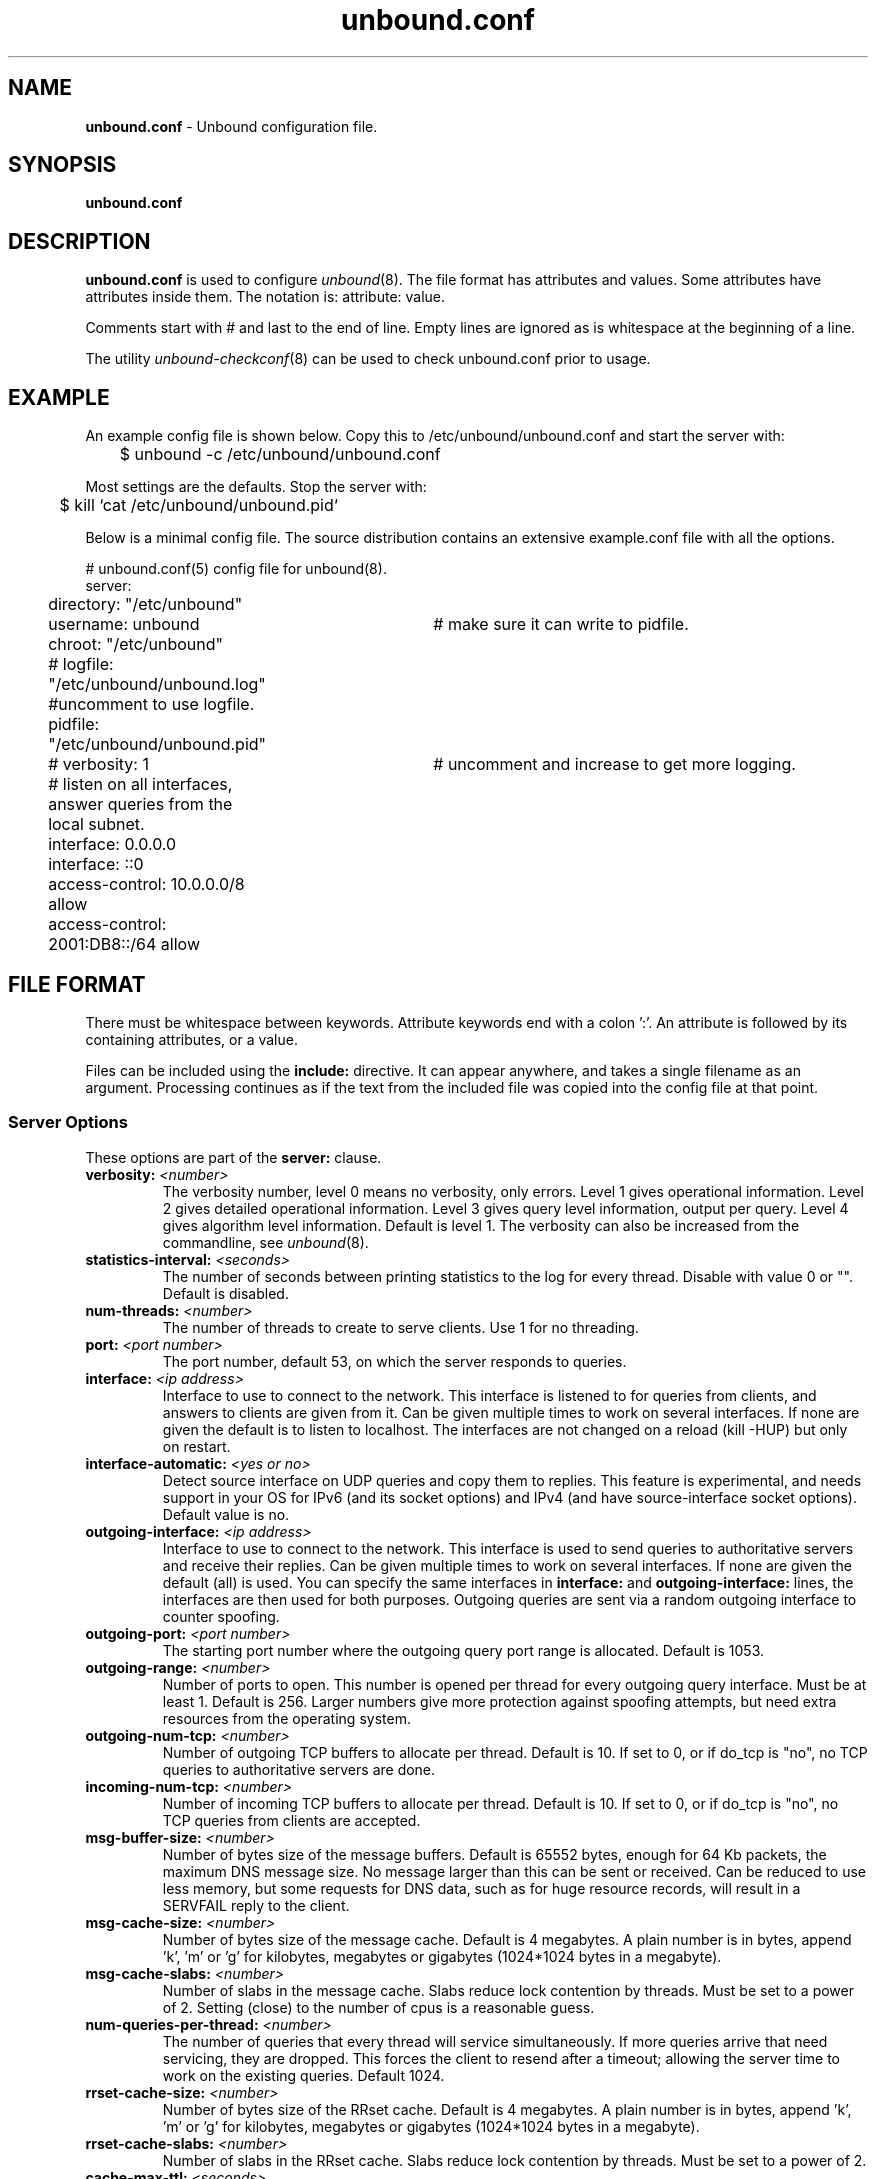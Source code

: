.TH "unbound.conf" "5" "@date@" "NLnet Labs" "unbound @version@"
.\"
.\" unbound.conf.5 -- unbound.conf manual
.\"
.\" Copyright (c) 2007, NLnet Labs. All rights reserved.
.\"
.\" See LICENSE for the license.
.\"
.\"
.SH "NAME"
.LP
.B unbound.conf
\- Unbound configuration file.
.SH "SYNOPSIS"
.LP
.B unbound.conf
.SH "DESCRIPTION"
.LP
.B unbound.conf
is used to configure
\fIunbound\fR(8).
The file format has attributes and values. Some attributes have attributes inside them.
The notation is: attribute: value.
.P
Comments start with # and last to the end of line. Empty lines are
ignored as is whitespace at the beginning of a line.
.P
The utility 
\fIunbound\-checkconf\fR(8)
can be used to check unbound.conf prior to usage.
.SH "EXAMPLE"
An example config file is shown below. Copy this to /etc/unbound/unbound.conf
and start the server with:
.P
.nf
	$ unbound \-c /etc/unbound/unbound.conf 
.fi
.P
Most settings are the defaults. Stop the server with:
.P
.nf
	$ kill `cat /etc/unbound/unbound.pid`
.fi
.P
Below is a minimal config file. The source distribution contains an extensive
example.conf file with all the options.
.P
.nf
# unbound.conf(5) config file for unbound(8).
server:
	directory: "/etc/unbound"
	username: unbound 	# make sure it can write to pidfile.
	chroot: "/etc/unbound"
	# logfile: "/etc/unbound/unbound.log"  #uncomment to use logfile.
	pidfile: "/etc/unbound/unbound.pid"
	# verbosity: 1		# uncomment and increase to get more logging.
	# listen on all interfaces, answer queries from the local subnet.
	interface: 0.0.0.0
	interface: ::0
	access\-control: 10.0.0.0/8 allow
	access\-control: 2001:DB8::/64 allow
.fi
.SH "FILE FORMAT"
.LP
There must be whitespace between keywords. Attribute keywords end with a colon ':'. An attribute
is followed by its containing attributes, or a value.
.P
Files can be included using the
.B include:
directive. It can appear anywhere, and takes a single filename as an argument.
Processing continues as if the text from the included file was copied into
the config file at that point.
.SS "Server Options"
These options are part of the
.B server:
clause.
.TP
.B verbosity: \fI<number>
The verbosity number, level 0 means no verbosity, only errors. Level 1 
gives operational information. Level 2 gives detailed operational
information. Level 3 gives query level information, output per query. 
Level 4 gives algorithm level information.  
Default is level 1. The verbosity can also be increased from the commandline,
see
\fIunbound\fR(8).
.TP
.B statistics-interval: \fI<seconds>
The number of seconds between printing statistics to the log for every thread.
Disable with value 0 or "". Default is disabled. 
.TP
.B num\-threads: \fI<number>
The number of threads to create to serve clients. Use 1 for no threading.
.TP
.B port: \fI<port number>
The port number, default 53, on which the server responds to queries.
.TP
.B interface: \fI<ip address>
Interface to use to connect to the network. This interface is listened to
for queries from clients, and answers to clients are given from it.
Can be given multiple times to work on several interfaces. If none are 
given the default is to listen to localhost.
The interfaces are not changed on a reload (kill \-HUP) but only on restart.
.TP
.B interface-automatic: \fI<yes or no>
Detect source interface on UDP queries and copy them to replies.  This 
feature is experimental, and needs support in your OS for IPv6 
(and its socket options) and IPv4 (and have source-interface socket options). 
Default value is no.
.TP
.B outgoing\-interface: \fI<ip address>
Interface to use to connect to the network. This interface is used to send
queries to authoritative servers and receive their replies. Can be given 
multiple times to work on several interfaces. If none are given the 
default (all) is used. You can specify the same interfaces in 
.B interface:
and
.B outgoing\-interface:
lines, the interfaces are then used for both purposes. Outgoing queries are 
sent via a random outgoing interface to counter spoofing.
.TP
.B outgoing\-port: \fI<port number>
The starting port number where the outgoing query port range is allocated.
Default is 1053.
.TP
.B outgoing\-range: \fI<number>
Number of ports to open. This number is opened per thread for every outgoing
query interface. Must be at least 1. Default is 256.
Larger numbers give more protection against spoofing attempts, but need
extra resources from the operating system.
.TP
.B outgoing\-num\-tcp: \fI<number>
Number of outgoing TCP buffers to allocate per thread. Default is 10. If set
to 0, or if do_tcp is "no", no TCP queries to authoritative servers are done.
.TP
.B incoming\-num\-tcp: \fI<number>
Number of incoming TCP buffers to allocate per thread. Default is 10. If set
to 0, or if do_tcp is "no", no TCP queries from clients are accepted.
.TP
.B msg\-buffer\-size: \fI<number>
Number of bytes size of the message buffers. Default is 65552 bytes, enough
for 64 Kb packets, the maximum DNS message size. No message larger than this
can be sent or received. Can be reduced to use less memory, but some requests
for DNS data, such as for huge resource records, will result in a SERVFAIL 
reply to the client.
.TP
.B msg\-cache\-size: \fI<number>
Number of bytes size of the message cache. Default is 4 megabytes.
A plain number is in bytes, append 'k', 'm' or 'g' for kilobytes, megabytes
or gigabytes (1024*1024 bytes in a megabyte).
.TP
.B msg\-cache\-slabs: \fI<number>
Number of slabs in the message cache. Slabs reduce lock contention by threads.
Must be set to a power of 2. Setting (close) to the number of cpus is a 
reasonable guess.
.TP
.B num\-queries\-per\-thread: \fI<number>
The number of queries that every thread will service simultaneously.
If more queries arrive that need servicing, they are dropped. This forces
the client to resend after a timeout; allowing the server time to work on
the existing queries. Default 1024.
.TP
.B rrset\-cache\-size: \fI<number>
Number of bytes size of the RRset cache. Default is 4 megabytes.
A plain number is in bytes, append 'k', 'm' or 'g' for kilobytes, megabytes
or gigabytes (1024*1024 bytes in a megabyte).
.TP
.B rrset\-cache\-slabs: \fI<number>
Number of slabs in the RRset cache. Slabs reduce lock contention by threads.
Must be set to a power of 2. 
.TP
.B cache\-max\-ttl: \fI<seconds>
Time to live maximum for RRsets and messages in the cache. Default is 
86400 seconds (1 day). If the maximum kicks in, responses to clients 
still get decrementing TTLs based on the original (larger) values. 
When the internal TTL expires, the cache item has expired.
Can be set lower to force the resolver to query for data often, and not
trust (very large) TTL values.
.TP
.B infra\-host\-ttl: \fI<seconds>
Time to live for entries in the host cache. The host cache contains 
roundtrip timing and EDNS support information. Default is 900.
.TP
.B infra\-lame\-ttl: \fI<seconds>
The time to live when a delegation is discovered to be lame. Default is 900.
.TP
.B infra\-cache\-slabs: \fI<number>
Number of slabs in the infrastructure cache. Slabs reduce lock contention 
by threads. Must be set to a power of 2. 
.TP
.B infra\-cache\-numhosts: \fI<number>
Number of hosts for which information is cached. Default is 10000.
.TP
.B infra\-cache\-lame\-size: \fI<number>
Number of bytes that the lameness cache per host is allowed to use. Default
is 10 kb, which gives maximum storage for a couple score zones, depending on 
the lame zone name lengths.
.TP
.B do\-ip4: \fI<yes or no>
Enable or disable whether ip4 queries are answered or issued. Default is yes.
.TP
.B do\-ip6: \fI<yes or no>
Enable or disable whether ip6 queries are answered or issued. Default is yes.
If disabled, queries are not answered on IPv6, and queries are not sent on
IPv6 to the internet nameservers.
.TP
.B do\-udp: \fI<yes or no>
Enable or disable whether UDP queries are answered or issued. Default is yes.
.TP
.B do\-tcp: \fI<yes or no>
Enable or disable whether TCP queries are answered or issued. Default is yes.
.TP
.B do\-daemonize: \fI<yes or no>
Enable or disable whether the unbound server forks into the background as
a daemon. Default is yes.
.TP
.B access\-control: \fI<IP netblock> <action>
The netblock is given as an IP4 or IP6 address with /size appended for a 
classless network block. The action can be deny, refuse or allow.
Deny stops queries from hosts from that netblock.
Refuse stops queries too, but sends a DNS rcode REFUSED error message back.
Allow gives access to clients from that netblock.
By default only localhost is allowed, the rest is refused.
The default is refused, because that is protocol\-friendly. The DNS protocol
is not designed to handle dropped packets due to policy, and dropping may 
result in (possibly excessive) retried queries.
.TP
.B chroot: \fI<directory>
If given a chroot is done to the given directory. The default is 
"/etc/unbound". If you give "" no chroot is performed.
.TP
.B username: \fI<name>
If given, after binding the port the user privileges are dropped. Default is
"unbound". If you give username: "" no user change is performed. 
.IP
If this user is not capable of binding the
port, reloads (by signal HUP) will still retain the opened ports.
If you change the port number in the config file, and that new port number 
requires privileges, then a reload will fail; a restart is needed.
.TP
.B directory: \fI<directory>
Sets the working directory for the program.
.TP
.B logfile: \fI<filename>
If "" is given, logging goes to stderr, or nowhere once daemonized.
The logfile is appended to, in the following format: 
.nf
[seconds since 1970] unbound[pid:tid]: type: message. 
.fi
If this option is given, the use\-syslog is option is set to "no".
The logfile is reopened (for append) when the config file is reread, on 
SIGHUP.
.TP
.B use\-syslog: \fI<yes or no>
Sets unbound to send log messages to the syslogd, using 
\fIsyslog\fR(3). 
The log facility LOG_DAEMON is used, with identity "unbound".
The logfile setting is overridden when use\-syslog is turned on.
The default is to log to syslog.
.TP
.B pidfile: \fI<filename>
The process id is written to the file. Default is "/etc/unbound/unbound.pid". 
So,
.nf
kill \-HUP `cat /etc/unbound/unbound.pid` 
.fi
triggers a reload,
.nf
kill \-QUIT `cat /etc/unbound/unbound.pid` 
.fi
gracefully terminates.
.TP
.B root\-hints: \fI<filename>
Read the root hints from this file. Default is nothing, using builtin hints
for the IN class. The file has the format of zone files, with root 
nameserver names and addresses only. The default may become outdated,
when servers change, therefore it is good practice to use a root\-hints file.
.TP
.B hide\-identity: \fI<yes or no>
If enabled id.server and hostname.bind queries are refused.
.TP
.B identity: \fI<string>
Set the identity to report. If set to "", the default, then the hostname
of the server is returned.
.TP
.B hide\-version: \fI<yes or no>
If enabled version.server and version.bind queries are refused.
.TP
.B version: \fI<string>
Set the version to report. If set to "", the default, then the package
version is returned.
.TP
.B target\-fetch\-policy: \fI<"list of numbers">
Set the target fetch policy used by unbound to determine if it should fetch
nameserver target addresses opportunistically. The policy is described per
dependency depth. 
.IP
The number of values determines the maximum dependency depth
that unbound will pursue in answering a query.  
A value of \-1 means to fetch all targets opportunistically for that dependency
depth. A value of 0 means to fetch on demand only. A positive value fetches
that many targets opportunistically. 
.IP
Enclose the list between quotes ("") and put spaces between numbers.
The default is "3 2 1 0 0". Setting all zeroes, "0 0 0 0 0" gives behaviour
closer to that of BIND 9, while setting "\-1 \-1 \-1 \-1 \-1" gives behaviour 
rumoured to be closer to that of BIND 8.
.TP
.B harden\-short\-bufsize: \fI<yes or no>
Very small EDNS buffer sizes from queries are ignored. Default is off, since
it is legal protocol wise to send these, and unbound tries to give very 
small answers to these queries, where possible.
.TP
.B harden\-large\-queries: \fI<yes or no>
Very large queries are ignored. Default is off, since it is legal protocol
wise to send these, and could be necessary for operation if TSIG or EDNS
payload is very large.
.TP
.B harden\-glue: \fI<yes or no>
Will trust glue only if it is within the servers authority. Default is on.
.TP
.B harden\-dnssec\-stripped: \fI<yes or no>
Require DNSSEC data for trust\-anchored zones, if such data is absent,
the zone becomes bogus. If turned off, and no DNSSEC data is received
(or the DNSKEY data fails to validate), then the zone is made insecure, 
this behaves like there is no trust anchor. You could turn this off if 
you are sometimes behind an intrusive firewall (of some sort) that 
removes DNSSEC data from packets, or a zone changes from signed to 
unsigned to badly signed often. If turned off you run the risk of a 
downgrade attack that disables security for a zone. Default is on.
.TP
.B use\-caps\-for\-id: \fI<yes or no>
Use 0x20-encoded random bits in the query to foil spoof attempts.
This perturbs the lowercase and uppercase of query names sent to 
authority servers and checks if the reply still has the correct casing. 
Use together with a large outgoing port range to obtain a high spoof resistance.
Disabled by default, because some caching forwarders may not
support this. If you have no forward\-zones it should be possible to enable
this without problem, it works with most authority servers.
This feature is an experimental implementation of draft dns\-0x20.
.TP
.B do\-not\-query\-address: \fI<IP address>
Do not query the given IP address. Can be IP4 or IP6. Append /num to 
indicate a classless delegation netblock, for example like
10.2.3.4/24 or 2001::11/64.
.TP
.B do\-not\-query\-localhost: \fI<yes or no>
If yes, localhost is added to the do\-not\-query\-address entries, both
IP6 ::1 and IP4 127.0.0.1/8. If no, then localhost can be used to send
queries to. Default is yes.
.TP
.B module\-config: \fI<"module names">
Module configuration, a list of module names separated by spaces, surround
the string with quotes (""). The modules can be validator, iterator.
Setting this to "iterator" will result in a non\-validating server.
Setting this to "validator iterator" will turn on DNSSEC validation.
You must also set trust\-anchors for validation to be useful.
.TP
.B trust\-anchor\-file: \fI<filename>
File with trusted keys for validation. Both DS and DNSKEY entries can appear
in the file. The format of the file is the standard DNS Zone file format.
Default is "", or no trust anchor file.
.TP
.B trust\-anchor: \fI<"Resource Record">
A DS or DNSKEY RR for a key to use for validation. Multiple entries can be
given to specify multiple trusted keys, in addition to the trust\-anchor\-files.
The resource record is entered in the same format as 'dig' or 'drill' prints
them, the same format as in the zone file. Has to be on a single line, with
"" around it. A TTL can be specified for ease of cut and paste, but is ignored. 
A class can be specified, but class IN is default.
.TP
.B trusted\-keys\-file: \fI<filename>
File with trusted keys for validation. Specify more than one file
with several entries, one file per entry. Like \fBtrust\-anchor\-file\fR
but has a different file format. Format is BIND\-9 style format, 
the trusted\-keys { name flag proto algo "key"; }; clauses are read.
.TP
.B val\-override\-date: \fI<rrsig\-style date spec>
Default is "" or "0", which disables this debugging feature. If enabled by
giving a RRSIG style date, that date is used for verifying RRSIG inception
and expiration dates, instead of the current date. Do not set this unless 
you are debugging signature inception and expiration.
.TP
.B val\-bogus\-ttl: \fI<number>
The time to live for bogus data. This is data that has failed validation;
due to invalid signatures or other checks. The TTL from that data cannot be
trusted, and this value is used instead. The value is in seconds, default 900.
The time interval prevents repeated revalidation of bogus data.
.TP
.B val\-clean\-additional: \fI<yes or no>
Instruct the validator to remove data from the additional section of secure
messages that are not signed properly. Messages that are insecure, bogus,
indeterminate or unchecked are not affected. Default is yes. Use this setting
to protect the users that rely on this validator for authentication from 
protentially bad data in the additional section.
.TP
.B val\-permissive\-mode: \fI<yes or no>
Instruct the validator to mark bogus messages as indeterminate. The security
checks are performed, but if the result is bogus (failed security), the
reply is not withheld from the client with SERVFAIL as usual. The client 
receives the bogus data. For messages that are found to be secure the AD bit 
is set in replies. Also logging is performed as for full validation.
The default value is "no". 
.TP
.B val\-nsec3\-keysize\-iterations: \fI<"list of values">
List of keysize and iteration count values, separated by spaces, surrounded
by quotes. Default is "1024 150 2048 500 4096 2500". This determines the
maximum allowed NSEC3 iteration count before a message is simply marked
insecure instead of performing the many hashing iterations. The list must
be in ascending order and have at least one entry. If you set it to 
"1024 65535" there is no restriction to NSEC3 iteration values.
This table must be kept short; a very long list could cause slower operation.
.TP
.B key\-cache\-size: \fI<number>
Number of bytes size of the key cache. Default is 4 megabytes.
A plain number is in bytes, append 'k', 'm' or 'g' for kilobytes, megabytes
or gigabytes (1024*1024 bytes in a megabyte).
.TP
.B key\-cache\-slabs: \fI<number>
Number of slabs in the key cache. Slabs reduce lock contention by threads.
Must be set to a power of 2. Setting (close) to the number of cpus is a 
reasonable guess.
.TP
.B local\-zone: \fI<zone> <type>
Configure a local zone. The type determines the answer to give if there is
no match from local\-data. The types are deny, refuse, static, transparent, 
redirect, nodefault, and are explained below. After that the default settings
are listed. Use local\-data: to enter data into the local zone. Answers for
local zones are authoritative DNS answers. By default the zones are class IN.
.IP
If you need more complicated authoritative data, with referrals, wildcards,
CNAME/DNAME support, or DNSSEC authoritative service, setup a stub\-zone for
it as detailed in the stub zone section below.
.TP 10
\h'5'\fIdeny\fR
Do not send an answer, drop the query.
If there is a match from local data, the query is answered.
.TP 10
\h'5'\fIrefuse\fR
Send an error message reply, with rcode REFUSED.
If there is a match from local data, the query is answered.
.TP 10
\h'5'\fIstatic\fR
If there is a match from local data, the query is answered.
Otherwise, the query is answered with nodata or nxdomain.
For a negative answer a SOA is included in the answer if present
as local\-data for the zone apex domain.
.TP 10
\h'5'\fItransparent\fR 
If there is a match from local data, the query is answered.
Otherwise, the query is resolved normally.
If no local\-zone is given local\-data causes a transparent zone
to be created by default.
.TP 10
\h'5'\fIredirect\fR 
The query is answered from the local data for the zone name. 
There may be no local data beneath the zone name.
This answers queries for the zone, and all subdomains of the zone
with the local data for the zone.
It can be used to redirect a domain to a different address, with 
local\-zone: "example.com." redirect and 
local\-data: "example.com. A 127.0.0.1"
queries for www.example.com and www.foo.example.com are redirected.
.TP 10
\h'5'\fInodefault\fR 
Used to turn off default contents for AS112 zones. The other types
also turn off default contents for the zone. The 'nodefault' option 
has no other effect than turning off default contents for the 
given zone.
.P
The default zones are localhost, reverse 127.0.0.1 and ::1, and the AS112
zones. The AS112 zones are reverse DNS zones for private use and reserved
IP addresses for which the servers on the internet cannot provide correct
answers. They are configured by default to give nxdomain (no reverse 
information) answers. The defaults can be turned off by specifying your
own local\-zone of that name, or using the 'nodefault' type. Below is a 
list of the default zone contents.
.TP 10
\h'5'\fIlocalhost\fR 
The IP4 and IP6 localhost information is given. NS and SOA records are provided
for completeness and to satisfy some DNS update tools. Default content:
.nf
local\-zone: "localhost." static
local\-data: "localhost. 10800 IN NS localhost."
local\-data: "localhost. 10800 IN 
    SOA localhost. nobody.invalid. 1 3600 1200 604800 10800"
local\-data: "localhost. 10800 IN A 127.0.0.1"
local\-data: "localhost. 10800 IN AAAA ::1"
.fi
.TP 10
\h'5'\fIreverse IPv4 loopback\fR 
Default content:
.nf
local\-zone: "127.in\-addr.arpa." static
local\-data: "127.in\-addr.arpa. 10800 IN NS localhost."
local\-data: "127.in\-addr.arpa. 10800 IN 
    SOA localhost. nobody.invalid. 1 3600 1200 604800 10800"
local\-data: "1.0.0.127.in\-addr.arpa. 10800 IN 
    PTR localhost."
.fi
.TP 10
\h'5'\fIreverse IPv6 loopback\fR 
Default content:
.nf
local\-zone: "1.0.0.0.0.0.0.0.0.0.0.0.0.0.0.0.0.
    0.0.0.0.0.0.0.0.0.0.0.0.0.0.0.ip6.arpa." static
local\-data: "1.0.0.0.0.0.0.0.0.0.0.0.0.0.0.0.0.
    0.0.0.0.0.0.0.0.0.0.0.0.0.0.0.ip6.arpa. 10800 IN 
    NS localhost."
local\-data: "1.0.0.0.0.0.0.0.0.0.0.0.0.0.0.0.0.
    0.0.0.0.0.0.0.0.0.0.0.0.0.0.0.ip6.arpa. 10800 IN 
    SOA localhost. nobody.invalid. 1 3600 1200 604800 10800"
local\-data: "1.0.0.0.0.0.0.0.0.0.0.0.0.0.0.0.0.
    0.0.0.0.0.0.0.0.0.0.0.0.0.0.0.ip6.arpa. 10800 IN 
    PTR localhost."
.fi
.TP 10
\h'5'\fIreverse RFC1918 local use zones\fR 
Reverse data for zones 10.in\-addr.arpa, 16.172.in\-addr.arpa to 
31.172.in\-addr.arpa, 168.192.in\-addr.arpa.
The \fBlocal\-zone:\fR is set static and as \fBlocal\-data:\fR SOA and NS 
records are provided.
.TP 10
\h'5'\fIreverse RFC3330 IP4 this, link\-local, testnet and broadcast\fR 
Reverse data for zones 0.in\-addr.arpa, 254.169.in\-addr.arpa, 
2.0.192.in\-addr.arpa, 255.255.255.255.in\-addr.arpa.
.TP 10
\h'5'\fIreverse RFC4291 IP6 unspecified\fR
Reverse data for zone 
.nf
0.0.0.0.0.0.0.0.0.0.0.0.0.0.0.0.
0.0.0.0.0.0.0.0.0.0.0.0.0.0.0.0.ip6.arpa.
.fi
.TP 10
\h'5'\fIreverse RFC4193 IPv6 Locally Assigned Local Addresses\fR
Reverse data for zone D.F.ip6.arpa.
.TP 10
\h'5'\fIreverse RFC4291 IPv6 Link Local Addresses\fR
Reverse data for zones 8.E.F.ip6.arpa to B.E.F.ip6.arpa.
.\" End of local-zone listing.
.TP 5
.B local\-data: \fI"<resource record string>"
Configure local data, which is served in reply to queries for it.
The query has to match exactly unless you configure the local\-zone as 
redirect. If not matched exactly, the local\-zone type determines
further processing. If local\-data is configured that is not a subdomain of
a local\-zone, a transparent local\-zone is configured. 
For record types such as TXT, use single quotes, as in 
local\-data: 'example. TXT "text"'.
.IP
If you need more complicated authoritative data, with referrals, wildcards,
CNAME/DNAME support, or DNSSEC authoritative service, setup a stub\-zone for
it as detailed in the stub zone section below.
.SS "Stub Zone Options"
.LP
There may be multiple
.B stub\-zone:
clauses. Each with a name: and zero or more hostnames or IP addresses.
For the stub zone this list of nameservers is used. Class IN is assumed.
.P
The stub zone can be used to configure authoritative data to be used
by the resolver that cannot be accessed using the public internet servers.
This is useful for company\-local data or private zones. Setup an 
authoritative server on a different host (or different port). Enter a config 
entry for unbound with 
.B stub\-addr:
<ip address of host[@port]>. 
The unbound resolver can then access the data, without referring to the 
public internet for it. 
.P
This setup allows DNSSEC signed zones to be served by that 
authoritative server, in which case a trusted key entry with the public key
can be put in config, so that unbound can validate the data and set the AD 
bit on replies for the private zone (authoritative servers do not set the 
AD bit).  This setup makes unbound capable of answering queries for the 
private zone, and can even set the AD bit ('authentic'), but the AA 
('authoritative') bit is not set on these replies. 
.TP
.B name: \fI<domain name>
Name of the stub zone.
.TP
.B stub\-host: \fI<domain name>
Name of stub zone nameserver. Is itself resolved before it is used.
.TP
.B stub\-addr: \fI<IP address>
IP address of stub zone nameserver. Can be IP 4 or IP 6.
To use a nondefault port for DNS communication append '@' with the port number.
.SS "Forward Zone Options"
.LP
There may be multiple
.B forward\-zone:
clauses. Each with a name: and zero or more hostnames or IP addresses.
For the forward zone this list of nameservers is used to forward the queries
to. The servers have to handle further recursion for the query. Class IN is 
assumed. A forward\-zone entry with name "." and a forward\-addr target will 
forward all queries to that other server (unless it can answer from the cache).
.TP
.B name: \fI<domain name>
Name of the forward zone.
.TP
.B forward\-host: \fI<domain name>
Name of server to forward to. Is itself resolved before it is used.
.TP
.B forward\-addr: \fI<IP address>
IP address of server to forward to. Can be IP 4 or IP 6.
To use a nondefault port for DNS communication append '@' with the port number.
.SH "MEMORY CONTROL EXAMPLE"
In the example config settings below memory usage is reduced. Some service
levels are lower, notable very large data and a high TCP load are no longer
supported. Very large data and high TCP loads are exceptional for the DNS.
DNSSEC validation is enabled, just add trust anchors.
If you do not have to worry about programs using more than 3 Mb of memory,
the below example is not for you. Use the defaults to receive full service,
which on BSD-32bit tops out at 30-40 Mb after heavy usage. 
.P
.nf
# example settings that reduce memory usage
server:
	num\-threads: 1
	outgoing\-num\-tcp: 1	# this limits TCP service, uses less buffers.
	incoming\-num\-tcp: 1
	outgoing\-range: 1	# uses less memory, but less port randomness.
	msg\-buffer\-size: 8192   # note this limits service, 'no huge stuff'.
	msg\-cache\-size: 100k
	msg\-cache\-slabs: 1
	rrset\-cache\-size: 100k
	rrset\-cache\-slabs: 1
	infra\-cache\-numhosts: 200
	infra\-cache\-slabs: 1
	infra\-cache\-lame\-size: 1k
	key\-cache\-size: 100k
	key\-cache\-slabs: 1
	num\-queries\-per\-thread: 30
	target\-fetch\-policy: "2 1 0 0 0 0"
	harden\-large\-queries: "yes"
	harden\-short\-bufsize: "yes"
.fi
.SH "FILES"
.TP
.I /etc/unbound
default unbound working directory and default 
\fIchroot\fR(2)
location.
.TP
.I unbound.conf
unbound configuration file.
.TP
.I unbound.pid
default unbound pidfile with process ID of the running daemon.
.TP
.I unbound.log
unbound log file. default is to log to 
\fIsyslog\fR(3). 
.SH "SEE ALSO"
\fIunbound\fR(8), 
\fIunbound\-checkconf\fR(8).
.SH "AUTHORS"
.B Unbound 
was written by NLnet Labs. Please see CREDITS file
in the distribution for further details.
